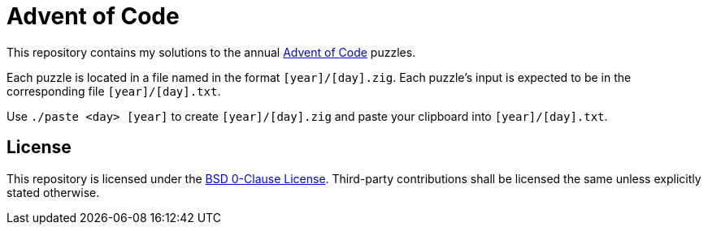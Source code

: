 // SPDX-License-Identifier: 0BSD

= Advent of Code
:aoc-website: https://adventofcode.com

This repository contains my solutions to the annual {aoc-website}[Advent of Code] puzzles.

Each puzzle is located in a file named in the format `[year]/[day].zig`.
Each puzzle's input is expected to be in the corresponding file `[year]/[day].txt`.

Use `./paste <day> [year]` to create `[year]/[day].zig` and paste your clipboard into `[year]/[day].txt`.

== License

This repository is licensed under the link:LICENSE[BSD 0-Clause License].
Third-party contributions shall be licensed the same unless explicitly stated otherwise.

